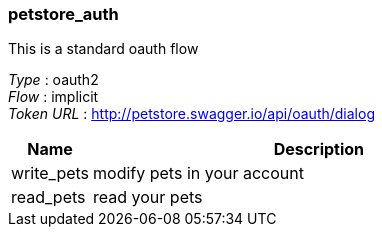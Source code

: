 
[[_petstore_auth]]
=== petstore_auth
This is a standard oauth flow

[%hardbreaks]
__Type__ : oauth2
__Flow__ : implicit
__Token URL__ : http://petstore.swagger.io/api/oauth/dialog


[options="header", cols=".^3a,.^17a"]
|===
|Name|Description
|write_pets|modify pets in your account
|read_pets|read your pets
|===



